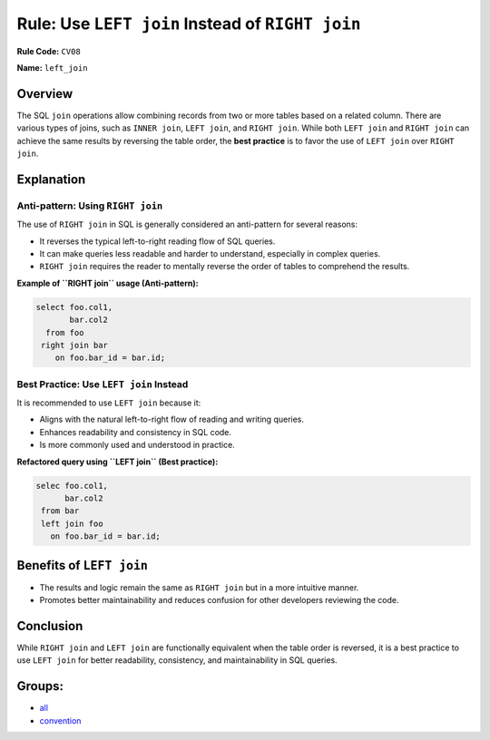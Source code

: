 =================================================
Rule: Use ``LEFT join`` Instead of ``RIGHT join``
=================================================

**Rule Code:** ``CV08``

**Name:** ``left_join``

Overview
--------

The SQL ``join`` operations allow combining records from two or more tables based on a related column. There are various types of joins, such as ``INNER join``, ``LEFT join``, and ``RIGHT join``. While both ``LEFT join`` and ``RIGHT join`` can achieve the same results by reversing the table order, the **best practice** is to favor the use of ``LEFT join`` over ``RIGHT join``.

Explanation
-----------

Anti-pattern: Using ``RIGHT join``
~~~~~~~~~~~~~~~~~~~~~~~~~~~~~~~~~~

The use of ``RIGHT join`` in SQL is generally considered an anti-pattern for several reasons:

- It reverses the typical left-to-right reading flow of SQL queries.
- It can make queries less readable and harder to understand, especially in complex queries.
- ``RIGHT join`` requires the reader to mentally reverse the order of tables to comprehend the results.

**Example of ``RIGHT join`` usage (Anti-pattern):**

.. code-block:: sql

    select foo.col1,
           bar.col2
      from foo
     right join bar
        on foo.bar_id = bar.id;

Best Practice: Use ``LEFT join`` Instead
~~~~~~~~~~~~~~~~~~~~~~~~~~~~~~~~~~~~~~~~

It is recommended to use ``LEFT join`` because it:

- Aligns with the natural left-to-right flow of reading and writing queries.
- Enhances readability and consistency in SQL code.
- Is more commonly used and understood in practice.

**Refactored query using ``LEFT join`` (Best practice):**

.. code-block:: sql

    selec foo.col1,
          bar.col2
     from bar
     left join foo
       on foo.bar_id = bar.id;

Benefits of ``LEFT join``
-------------------------

- The results and logic remain the same as ``RIGHT join`` but in a more intuitive manner.
- Promotes better maintainability and reduces confusion for other developers reviewing the code.

Conclusion
----------

While ``RIGHT join`` and ``LEFT join`` are functionally equivalent when the table order is reversed, it is a best practice to use ``LEFT join`` for better readability, consistency, and maintainability in SQL queries.

Groups:
-------

- `all <../..>`_
- `convention <../..#convention-rules>`_